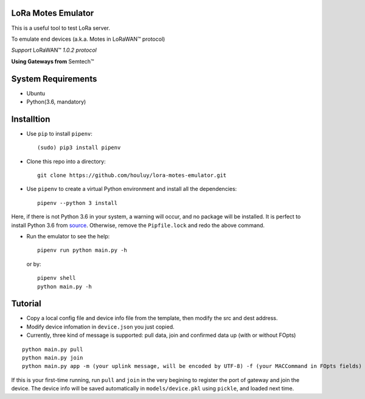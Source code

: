 LoRa Motes Emulator
===================

This is a useful tool to test LoRa server.

To emulate end devices (a.k.a. Motes in |LoRaWAN(TM)| protocol)

*Support* |LoRaWAN(TM)| *1.0.2 protocol*

**Using Gateways from** |Semtech(TM)|

.. |LoRaWAN(TM)| unicode:: LoRaWAN U+2122
.. |Semtech(TM)| unicode:: Semtech U+2122


System Requirements
======================

- Ubuntu
- Python(3.6, mandatory)

Installtion
===================

- Use ``pip`` to install ``pipenv``::

  (sudo) pip3 install pipenv

- Clone this repo into a directory::

    git clone https://github.com/houluy/lora-motes-emulator.git

- Use ``pipenv`` to create a virtual Python environment and install all the dependencies::

    pipenv --python 3 install
  
Here, if there is not Python 3.6 in your system, a warning will occur, and no package will be installed. It is perfect to install Python 3.6 from `source <https://www.python.org/downloads/release/python-362/>`_. Otherwise, remove the ``Pipfile.lock`` and redo the above command.

- Run the emulator to see the help::

    pipenv run python main.py -h

  or by::

    pipenv shell
    python main.py -h

Tutorial
===================

- Copy a local config file and device info file from the template, then modify the src and dest address.
- Modify device infomation in ``device.json`` you just copied.
- Currently, three kind of message is supported: pull data, join and confirmed data up (with or without FOpts)

::  

    python main.py pull
    python main.py join
    python main.py app -m (your uplink message, will be encoded by UTF-8) -f (your MACCommand in FOpts fields)

If this is your first-time running, run ``pull`` and ``join`` in the very begining to register the port of gateway and join the device. The device info will be saved automatically in ``models/device.pkl`` using ``pickle``, and loaded next time.

